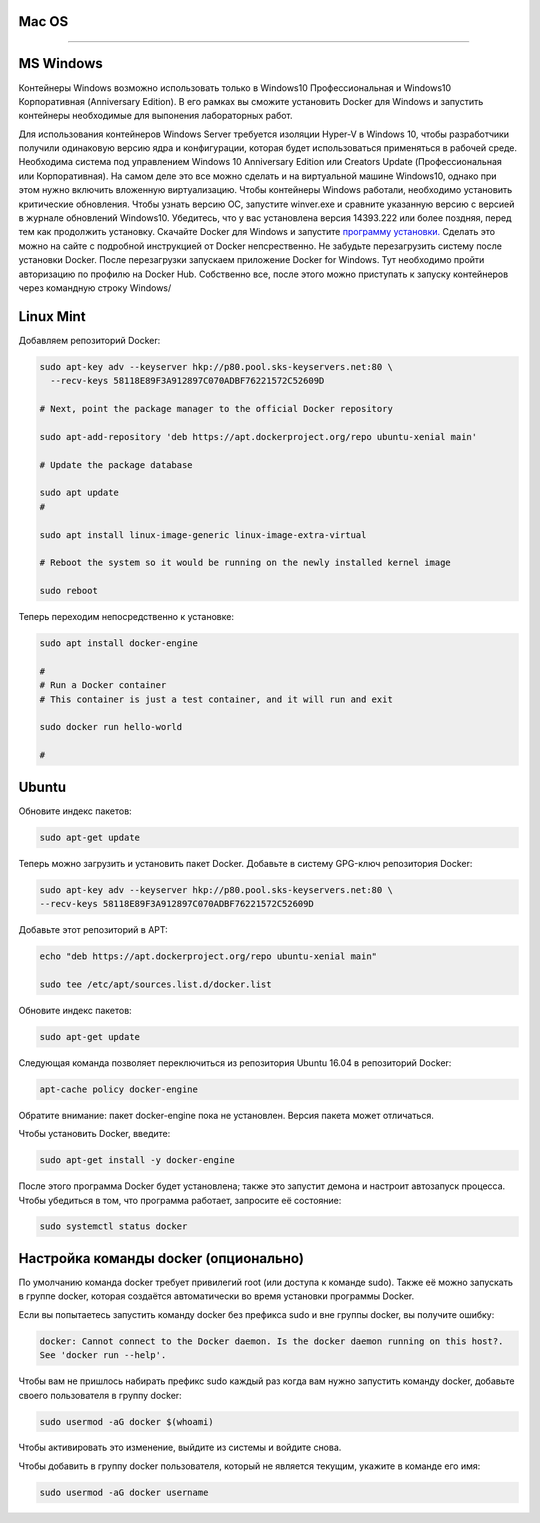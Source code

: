 Mac OS
^^^^^^^^^^^^^^^^^^^^^^^^^^^^^^^^^^^^^^^^^^^^^^^^^

----------

MS Windows
^^^^^^^^^^^^^^^^^^^^^^^^^^^^^^^^^^^^^^^^^^^^^^^^^

Контейнеры Windows возможно использовать только в Windows10 Профессиональная и Windows10 Корпоративная (Anniversary Edition). В его рамках вы сможите установить Docker для Windows и запустить контейнеры необходимые для выпонения лабораторных работ. 

Для использования контейнеров Windows Server требуется изоляции Hyper-V в Windows 10, чтобы разработчики получили одинаковую версию ядра и конфигурации, которая будет использоваться применяться в рабочей среде. Необходима система под управлением Windows 10 Anniversary Edition или Creators Update (Профессиональная или Корпоративная). На самом деле это все можно сделать и на виртуальной машине Windows10, однако при этом нужно включить вложенную виртуализацию. Чтобы контейнеры Windows работали, необходимо установить критические обновления. Чтобы узнать версию ОС, запустите winver.exe и сравните указанную версию с версией в журнале обновлений Windows10. Убедитесь, что у вас установлена версия 14393.222 или более поздняя, перед тем как продолжить установку.
Скачайте Docker для Windows и запустите `программу установки. <https://docs.docker.com/docker-for-windows/install/#download-docker-for-windows>`_ 
Сделать это можно на сайте с подробной инструкцией от Docker непсрественно. Не забудьте перезагрузить систему после установки Docker. После перезагрузки запускаем приложение Docker for Windows. Тут необходимо пройти авторизацию по профилю на Docker Hub.
Собственно все, после этого можно приступать к запуску контейнеров через командную строку Windows/


Linux Mint
^^^^^^^^^^^^^^^^^^^^^^^^^^^^^^^^^^^^^^^^^^^^^^^^^

Добавляем репозиторий Docker:

.. code-block:: text
    
    sudo apt-key adv --keyserver hkp://p80.pool.sks-keyservers.net:80 \
      --recv-keys 58118E89F3A912897C070ADBF76221572C52609D
      
    # Next, point the package manager to the official Docker repository
    
    sudo apt-add-repository 'deb https://apt.dockerproject.org/repo ubuntu-xenial main'
 
    # Update the package database
 
    sudo apt update
    #
    
    sudo apt install linux-image-generic linux-image-extra-virtual
 
    # Reboot the system so it would be running on the newly installed kernel image
 
    sudo reboot
 
Теперь переходим непосредственно к установке:

.. code-block:: text 

    sudo apt install docker-engine
 
    #
    # Run a Docker container
    # This container is just a test container, and it will run and exit
 
    sudo docker run hello-world
 
    #
   
Ubuntu
^^^^^^^^^^^^^^^^^^^^^^^^^^^^^^^^^^^^^^^^^^^^^^^^^

Обновите индекс пакетов:
 
.. code-block:: text  

    sudo apt-get update
    
Теперь можно загрузить и установить пакет Docker. Добавьте в систему GPG-ключ репозитория Docker:

.. code-block:: text  

    sudo apt-key adv --keyserver hkp://p80.pool.sks-keyservers.net:80 \
    --recv-keys 58118E89F3A912897C070ADBF76221572C52609D
    
Добавьте этот репозиторий в APT: 

.. code-block:: text  

    echo "deb https://apt.dockerproject.org/repo ubuntu-xenial main"  
    
    sudo tee /etc/apt/sources.list.d/docker.list

Обновите индекс пакетов:
 
.. code-block:: text  

    sudo apt-get update
    
Следующая команда позволяет переключиться из репозитория Ubuntu 16.04 в репозиторий Docker:

.. code-block:: text  

    apt-cache policy docker-engine
    
Обратите внимание: пакет docker-engine пока не установлен. Версия пакета может отличаться.    
    
Чтобы установить Docker, введите:    
    
.. code-block:: text  

    sudo apt-get install -y docker-engine   
    
После этого программа Docker будет установлена; также это запустит демона и настроит автозапуск процесса. Чтобы убедиться в том, что программа работает, запросите её состояние:    
    
.. code-block:: text  

    sudo systemctl status docker    
    

Настройка команды docker (опционально)
^^^^^^^^^^^^^^^^^^^^^^^^^^^^^^^^^^^^^^^^^^^^^^^^^  
    
По умолчанию команда docker требует привилегий root (или доступа к команде sudo). Также её можно запускать в группе docker, которая создаётся автоматически во время установки программы Docker.

Если вы попытаетесь запустить команду docker без префикса sudo и вне группы docker, вы получите ошибку:

.. code-block:: text  

    docker: Cannot connect to the Docker daemon. Is the docker daemon running on this host?.
    See 'docker run --help'.    
    
Чтобы вам не пришлось набирать префикс sudo каждый раз когда вам нужно запустить команду docker, добавьте своего пользователя в группу docker:
    
.. code-block:: text  

    sudo usermod -aG docker $(whoami)
    
Чтобы активировать это изменение, выйдите из системы и войдите снова.

Чтобы добавить в группу docker пользователя, который не является текущим, укажите в команде его имя:    
    
.. code-block:: text  

    sudo usermod -aG docker username  
    
    
    
    
    
    
    
    
